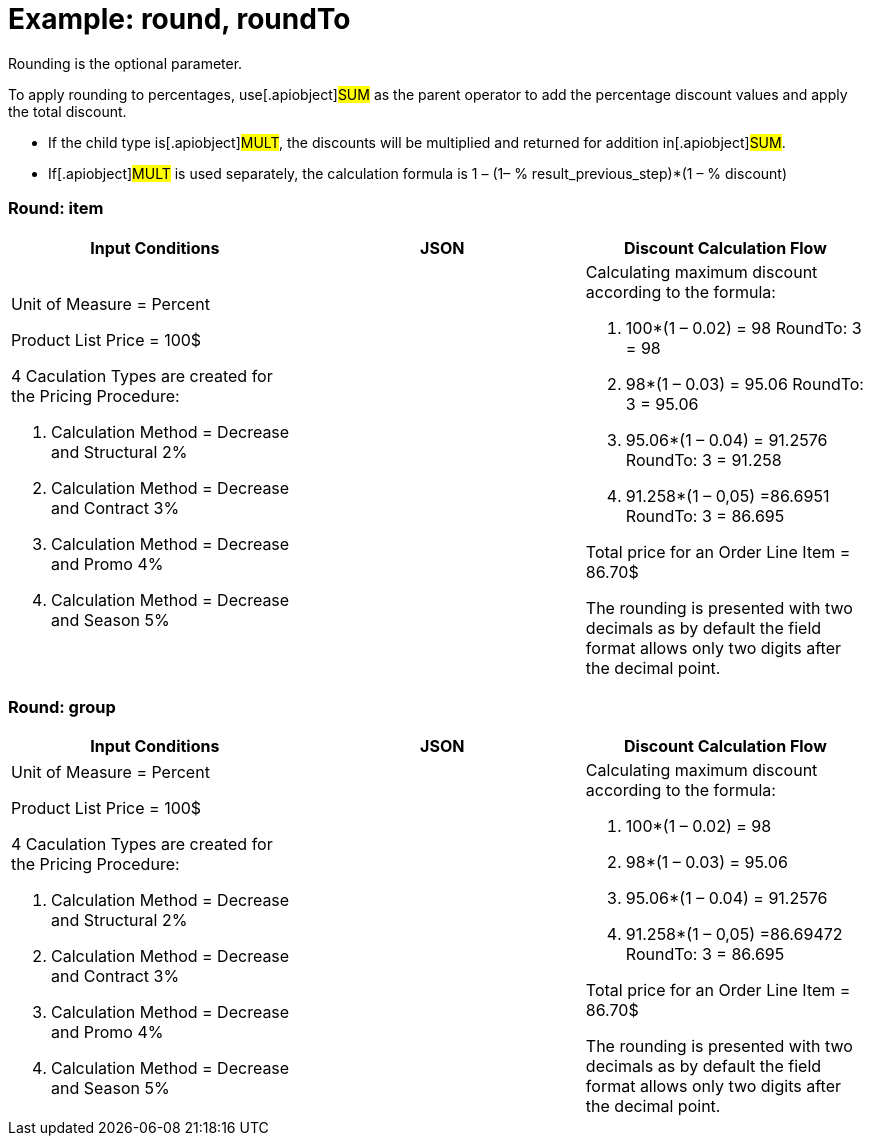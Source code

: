 = Example: round, roundTo

Rounding is the optional parameter.



To apply rounding to percentages, use[.apiobject]#SUM# as the
parent operator to add the percentage discount values and apply the
total discount.

* If the child type is[.apiobject]#MULT#, the discounts will be
multiplied and returned for addition in[.apiobject]#SUM#.
* If[.apiobject]#MULT# is used separately, the calculation
formula is 1 – (1– % result_previous_step)*(1 – % discount)

[[h2_790032749]]
=== Round: item

[width="100%",cols="34%,33%,33%",]
|===
|*Input Conditions* |*JSON* |*Discount Calculation Flow*

a|
Unit of Measure = Percent



Product List Price = 100$



4 Сaculation Types are created for the Pricing Procedure:

. Calculation Method = Decrease and Structural 2%
. Calculation Method = Decrease and Contract 3%
. Calculation Method = Decrease and Promo 4%
. Calculation Method = Decrease and Season 5%

| a|
Calculating maximum discount according to the formula:

. 100*(1 – 0.02) = 98
RoundTo: 3 = 98
. 98*(1 – 0.03) = 95.06
RoundTo: 3 = 95.06
. 95.06*(1 – 0.04) = 91.2576
RoundTo: 3 = 91.258
. 91.258*(1 – 0,05) =86.6951
RoundTo: 3 = 86.695



Total price for an [.object]#Order Line Item# = 86.70$

The rounding is presented with two decimals as by default the field
format allows only two digits after the decimal point.

|===

[[h2_515213435]]
=== Round: group

[width="100%",cols="34%,33%,33%",]
|===
|*Input Conditions* |*JSON* |*Discount Calculation Flow*

a|
Unit of Measure = Percent



Product List Price = 100$



4 Сaculation Types are created for the Pricing Procedure:

. Calculation Method = Decrease and Structural 2%
. Calculation Method = Decrease and Contract 3%
. Calculation Method = Decrease and Promo 4%
. Calculation Method = Decrease and Season 5%

| a|
Calculating maximum discount according to the formula:

. 100*(1 – 0.02) = 98
. 98*(1 – 0.03) = 95.06
. 95.06*(1 – 0.04) = 91.2576
. 91.258*(1 – 0,05) =86.69472
RoundTo: 3 = 86.695



Total price for an [.object]#Order Line Item# = 86.70$

The rounding is presented with two decimals as by default the field
format allows only two digits after the decimal point.



|===
